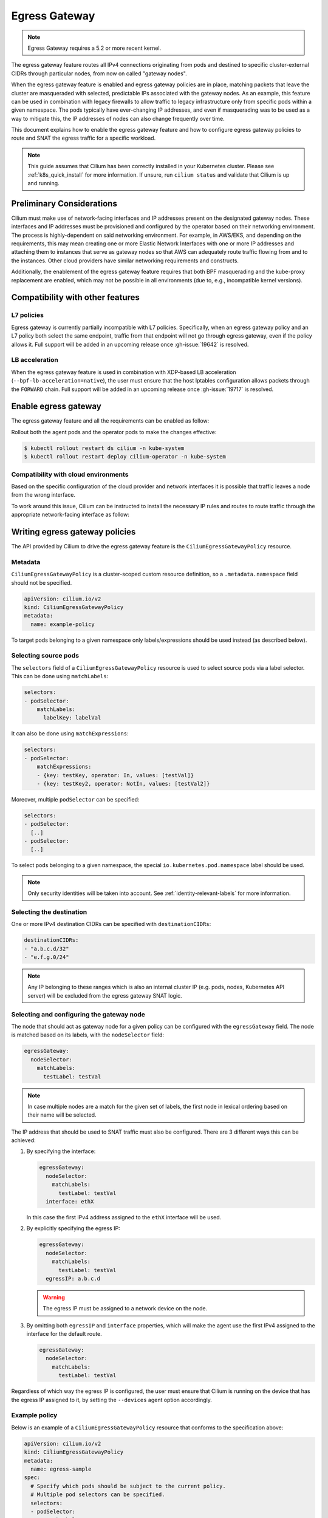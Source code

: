 .. only:: not (epub or latex or html)

    WARNING: You are looking at unreleased Cilium documentation.
    Please use the official rendered version released here:
    https://docs.cilium.io

.. _egress-gateway:

**************
Egress Gateway
**************

.. note::

    Egress Gateway requires a 5.2 or more recent kernel.

The egress gateway feature routes all IPv4 connections originating from pods and
destined to specific cluster-external CIDRs through particular nodes, from now
on called "gateway nodes".

When the egress gateway feature is enabled and egress gateway policies are in
place, matching packets that leave the cluster are masqueraded with selected,
predictable IPs associated with the gateway nodes. As an example, this feature
can be used in combination with legacy firewalls to allow traffic to legacy
infrastructure only from specific pods within a given namespace. The pods
typically have ever-changing IP addresses, and even if masquerading was to be
used as a way to mitigate this, the IP addresses of nodes can also change
frequently over time.

This document explains how to enable the egress gateway feature and how to
configure egress gateway policies to route and SNAT the egress traffic for a
specific workload.

.. note::

    This guide assumes that Cilium has been correctly installed in your
    Kubernetes cluster. Please see :ref:`k8s_quick_install` for more
    information. If unsure, run ``cilium status`` and validate that Cilium is up
    and running.

Preliminary Considerations
==========================

Cilium must make use of network-facing interfaces and IP addresses present on
the designated gateway nodes. These interfaces and IP addresses must be
provisioned and configured by the operator based on their networking
environment. The process is highly-dependent on said networking environment. For
example, in AWS/EKS, and depending on the requirements, this may mean creating
one or more Elastic Network Interfaces with one or more IP addresses and
attaching them to instances that serve as gateway nodes so that AWS can
adequately route traffic flowing from and to the instances. Other cloud
providers have similar networking requirements and constructs.

Additionally, the enablement of the egress gateway feature requires that both
BPF masquerading and the kube-proxy replacement are enabled, which may not be
possible in all environments (due to, e.g., incompatible kernel versions).

Compatibility with other features
=================================

L7 policies
-----------

Egress gateway is currently partially incompatible with L7 policies.
Specifically, when an egress gateway policy and an L7 policy both select the same
endpoint, traffic from that endpoint will not go through egress gateway, even if
the policy allows it. Full support will be added in an upcoming release once
:gh-issue:`19642` is resolved.

LB acceleration
---------------

When the egress gateway feature is used in combination with XDP-based LB
acceleration (``--bpf-lb-acceleration=native``), the user must ensure that the
host Iptables configuration allows packets through the ``FORWARD`` chain. Full
support will be added in an upcoming release once :gh-issue:`19717` is resolved.

Enable egress gateway
=====================

The egress gateway feature and all the requirements can be enabled as follow:

.. tabs::
    .. group-tab:: Helm

        .. parsed-literal::

            $ helm upgrade cilium |CHART_RELEASE| \\
               --namespace kube-system \\
               --reuse-values \\
               --set egressGateway.enabled=true \\
               --set bpf.masquerade=true \\
               --set kubeProxyReplacement=strict \\
               --set l7Proxy=false

    .. group-tab:: ConfigMap

        .. code-block:: yaml

            enable-bpf-masquerade: true
            enable-ipv4-egress-gateway: true
            enable-l7-proxy: false
            kube-proxy-replacement: strict

Rollout both the agent pods and the operator pods to make the changes effective:

.. code-block:: shell-session

    $ kubectl rollout restart ds cilium -n kube-system
    $ kubectl rollout restart deploy cilium-operator -n kube-system

Compatibility with cloud environments
-------------------------------------

Based on the specific configuration of the cloud provider and network interfaces
it is possible that traffic leaves a node from the wrong interface.

To work around this issue, Cilium can be instructed to install the necessary IP
rules and routes to route traffic through the appropriate network-facing
interface as follow:

.. tabs::
    .. group-tab:: Helm

        .. parsed-literal::

            $ helm upgrade cilium |CHART_RELEASE| \\
            [..] \\
            --set egressGateway.installRoutes=true

    .. group-tab:: ConfigMap

        .. code-block:: yaml

            install-egress-gateway-routes: true

Writing egress gateway policies
===============================

The API provided by Cilium to drive the egress gateway feature is the
``CiliumEgressGatewayPolicy`` resource.

Metadata
--------

``CiliumEgressGatewayPolicy`` is a cluster-scoped custom resource definition, so a
``.metadata.namespace`` field should not be specified.

.. code-block:: yaml

    apiVersion: cilium.io/v2
    kind: CiliumEgressGatewayPolicy
    metadata:
      name: example-policy

To target pods belonging to a given namespace only labels/expressions should be
used instead (as described below).

Selecting source pods
---------------------

The ``selectors`` field of a ``CiliumEgressGatewayPolicy`` resource is used to
select source pods via a label selector. This can be done using ``matchLabels``:

.. code-block:: yaml

    selectors:
    - podSelector:
        matchLabels:
          labelKey: labelVal

It can also be done using ``matchExpressions``:

.. code-block:: yaml

    selectors:
    - podSelector:
        matchExpressions:
        - {key: testKey, operator: In, values: [testVal]}
        - {key: testKey2, operator: NotIn, values: [testVal2]}

Moreover, multiple ``podSelector`` can be specified:

.. code-block:: yaml

    selectors:
    - podSelector:
      [..]
    - podSelector:
      [..]

To select pods belonging to a given namespace, the special
``io.kubernetes.pod.namespace`` label should be used.

.. note::
    Only security identities will be taken into account.
    See :ref:`identity-relevant-labels` for more information.

Selecting the destination
-------------------------

One or more IPv4 destination CIDRs can be specified with ``destinationCIDRs``:

.. code-block:: yaml

    destinationCIDRs:
    - "a.b.c.d/32"
    - "e.f.g.0/24"

.. note::

    Any IP belonging to these ranges which is also an internal cluster IP (e.g.
    pods, nodes, Kubernetes API server) will be excluded from the egress gateway
    SNAT logic.

Selecting and configuring the gateway node
------------------------------------------

The node that should act as gateway node for a given policy can be configured
with the ``egressGateway`` field. The node is matched based on its labels, with
the ``nodeSelector`` field:

.. code-block:: yaml

  egressGateway:
    nodeSelector:
      matchLabels:
        testLabel: testVal

.. note::

    In case multiple nodes are a match for the given set of labels, the
    first node in lexical ordering based on their name will be selected.

The IP address that should be used to SNAT traffic must also be configured.
There are 3 different ways this can be achieved:

1. By specifying the interface:

   .. code-block:: yaml

     egressGateway:
       nodeSelector:
         matchLabels:
           testLabel: testVal
       interface: ethX

   In this case the first IPv4 address assigned to the ``ethX`` interface will be used.

2. By explicitly specifying the egress IP:

   .. code-block:: yaml

     egressGateway:
       nodeSelector:
         matchLabels:
           testLabel: testVal
       egressIP: a.b.c.d

   .. warning::

     The egress IP must be assigned to a network device on the node.

3. By omitting both ``egressIP`` and ``interface`` properties, which will make
   the agent use the first IPv4 assigned to the interface for the default route.

   .. code-block:: yaml

     egressGateway:
       nodeSelector:
         matchLabels:
           testLabel: testVal

Regardless of which way the egress IP is configured, the user must ensure that
Cilium is running on the device that has the egress IP assigned to it, by
setting the ``--devices`` agent option accordingly.

Example policy
--------------

Below is an example of a ``CiliumEgressGatewayPolicy`` resource that conforms to
the specification above:

.. code-block:: yaml

  apiVersion: cilium.io/v2
  kind: CiliumEgressGatewayPolicy
  metadata:
    name: egress-sample
  spec:
    # Specify which pods should be subject to the current policy.
    # Multiple pod selectors can be specified.
    selectors:
    - podSelector:
        matchLabels:
          org: empire
          class: mediabot
          # The following label selects default namespace
          io.kubernetes.pod.namespace: default

    # Specify which destination CIDR(s) this policy applies to.
    # Multiple CIDRs can be specified.
    destinationCIDRs:
    - "0.0.0.0/0"

    # Configure the gateway node.
    egressGateway:
      # Specify which node should act as gateway for this policy.
      nodeSelector:
        matchLabels:
          node.kubernetes.io/name: a-specific-node

      # Specify the IP address used to SNAT traffic matched by the policy.
      # It must exist as an IP associated with a network interface on the instance.
      egressIP: 10.168.60.100

      # Alternatively it's possible to specify the interface to be used for egress traffic.
      # In this case the first IPv4 assigned to that interface will be used as egress IP.
      # interface: enp0s8

Creating the ``CiliumEgressGatewayPolicy`` resource above would cause all
traffic originating from pods with the ``org: empire`` and ``class: mediabot``
labels in the ``default`` namespace and destined to ``0.0.0.0/0`` (i.e. all
traffic leaving the cluster) to be routed through the gateway node with the
``node.kubernetes.io/name: a-specific-node`` label, which will then SNAT said
traffic with the ``10.168.60.100`` egress IP.

Testing the egress gateway feature
==================================

In this section we are going to show the necessary steps to test the feature.
First we deploy a pod that connects to a cluster-external service. Then we apply
a ``CiliumEgressGatewayPolicy`` and observe that the pod's connection gets
redirected through the Gateway node.
We assume a 2-node cluster with IPs ``192.168.60.11`` (node1) and
``192.168.60.12`` (node2). The client pod gets deployed to node1, and the CEGP
selects node2 as Gateway node.

Create an external service (optional)
-------------------------------------

If you don't have an external service to experiment with, you can use Nginx, as
the server access logs will show from which IP address the request is coming.

Create an nginx service on a Linux node that is external to the existing Kubernetes
cluster, and use it as the destination of the egress traffic:

.. code-block:: shell-session

    $ # Install and start nginx
    $ sudo apt install nginx
    $ sudo systemctl start nginx

In this example, the IP associated with the host running the Nginx instance will
be ``192.168.60.13``.

Deploy client pods
------------------

Deploy a client pod that will be used to connect to the Nginx instance:

.. parsed-literal::

    $ kubectl create -f \ |SCM_WEB|\/examples/kubernetes-dns/dns-sw-app.yaml
    $ kubectl get pods
    NAME                             READY   STATUS    RESTARTS   AGE
    pod/mediabot                     1/1     Running   0          14s

    $ kubectl exec mediabot -- curl http://192.168.60.13:80

Verify from the Nginx access log (or other external services) that the request
is coming from one of the nodes in the Kubernetes cluster. In this example the
access logs should contain something like:

.. code-block:: shell-session

    $ tail /var/log/nginx/access.log
    [...]
    192.168.60.11 - - [04/Apr/2021:22:06:57 +0000] "GET / HTTP/1.1" 200 612 "-" "curl/7.52.1"

since the client pod is running on the node ``192.168.60.11`` it is expected
that, without any Cilium egress gateway policy in place, traffic will leave the
cluster with the IP of the node.

Apply egress gateway policy
---------------------------

Download the ``egress-sample`` Egress Gateway Policy yaml:

.. parsed-literal::

    $ wget \ |SCM_WEB|\/examples/kubernetes-egress-gateway/egress-nat-policy-egress-gateway.yaml

Modify the ``destinationCIDRs`` to include the IP of the host where your
designated external service is running on.

Specifying an IP address in the ``egressIP`` field is optional.
To make things easier in this example, it is possible to comment out that line.
This way, the agent will use the first IPv4 assigned to the interface for the
default route.

To let the policy select the node designated to be the Egress Gateway, apply the
label ``egress-node: true`` to it:

.. code-block:: shell-session

    $ kubectl label nodes <egress-gateway-node> egress-node=true

Note that the Egress Gateway node should be a different node from the one where
the ``mediabot`` pod is running on.

Apply the ``egress-sample`` egress gateway Policy, which will cause all traffic
from the mediabot pod to leave the cluster with the IP of the Egress Gateway node:

.. code-block:: shell-session

    $ kubectl apply -f egress-nat-policy-egress-gateway.yaml

Verify the setup
----------------

We can now verify with the client pod that the policy is working correctly:

.. code-block:: shell-session

    $ kubectl exec mediabot -- curl http://192.168.60.13:80
    <HTML><HEAD><meta http-equiv="content-type" content="text/html;charset=utf-8">
    [...]

The access log from Nginx should show that the request is coming from the
selected Egress IP rather than the one of the node where the pod is running:

.. code-block:: shell-session

    $ tail /var/log/nginx/access.log
    [...]
    192.168.60.100 - - [04/Apr/2021:22:06:57 +0000] "GET / HTTP/1.1" 200 612 "-" "curl/7.52.1"
